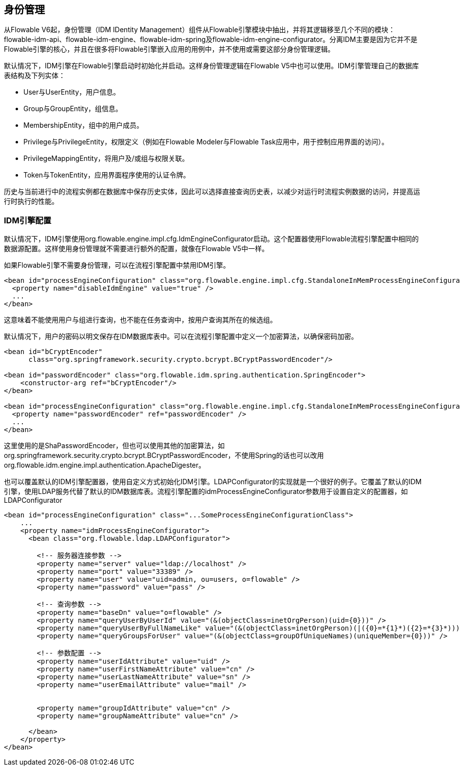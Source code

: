 [[IDM]]

== 身份管理

从Flowable V6起，身份管理（IDM IDentity Management）组件从Flowable引擎模块中抽出，并将其逻辑移至几个不同的模块：flowable-idm-api、flowable-idm-engine、flowable-idm-spring及flowable-idm-engine-configurator。分离IDM主要是因为它并不是Flowable引擎的核心，并且在很多将Flowable引擎嵌入应用的用例中，并不使用或需要这部分身份管理逻辑。

默认情况下，IDM引擎在Flowable引擎启动时初始化并启动。这样身份管理逻辑在Flowable V5中也可以使用。IDM引擎管理自己的数据库表结构及下列实体：

* User与UserEntity，用户信息。
* Group与GroupEntity，组信息。
* MembershipEntity，组中的用户成员。
* Privilege与PrivilegeEntity，权限定义（例如在Flowable Modeler与Flowable Task应用中，用于控制应用界面的访问）。
* PrivilegeMappingEntity，将用户及/或组与权限关联。
* Token与TokenEntity，应用界面程序使用的认证令牌。

历史与当前进行中的流程实例都在数据库中保存历史实体，因此可以选择直接查询历史表，以减少对运行时流程实例数据的访问，并提高运行时执行的性能。

[[_idm_engine_configuration]]

=== IDM引擎配置

默认情况下，IDM引擎使用++org.flowable.engine.impl.cfg.IdmEngineConfigurator++启动。这个配置器使用Flowable流程引擎配置中相同的数据源配置。这样使用身份管理就不需要进行额外的配置，就像在Flowable V5中一样。

如果Flowable引擎不需要身份管理，可以在流程引擎配置中禁用IDM引擎。

[source,xml,linenums]
----
<bean id="processEngineConfiguration" class="org.flowable.engine.impl.cfg.StandaloneInMemProcessEngineConfiguration">
  <property name="disableIdmEngine" value="true" />
  ...
</bean>
----

这意味着不能使用用户与组进行查询，也不能在任务查询中，按用户查询其所在的候选组。

默认情况下，用户的密码以明文保存在IDM数据库表中。可以在流程引擎配置中定义一个加密算法，以确保密码加密。

[source,xml,linenums]
----
<bean id="bCryptEncoder"
      class="org.springframework.security.crypto.bcrypt.BCryptPasswordEncoder"/>
      
<bean id="passwordEncoder" class="org.flowable.idm.spring.authentication.SpringEncoder">
    <constructor-arg ref="bCryptEncoder"/>
</bean>

<bean id="processEngineConfiguration" class="org.flowable.engine.impl.cfg.StandaloneInMemProcessEngineConfiguration">
  <property name="passwordEncoder" ref="passwordEncoder" />
  ...
</bean>
----

这里使用的是ShaPasswordEncoder，但也可以使用其他的加密算法，如org.springframework.security.crypto.bcrypt.BCryptPasswordEncoder，不使用Spring的话也可以改用org.flowable.idm.engine.impl.authentication.ApacheDigester。

也可以覆盖默认的IDM引擎配置器，使用自定义方式初始化IDM引擎。LDAPConfigurator的实现就是一个很好的例子。它覆盖了默认的IDM引擎，使用LDAP服务代替了默认的IDM数据库表。流程引擎配置的++idmProcessEngineConfigurator++参数用于设置自定义的配置器，如LDAPConfigurator

[source,xml,linenums]
----
<bean id="processEngineConfiguration" class="...SomeProcessEngineConfigurationClass">
    ...
    <property name="idmProcessEngineConfigurator">
      <bean class="org.flowable.ldap.LDAPConfigurator">

        <!-- 服务器连接参数 -->
        <property name="server" value="ldap://localhost" />
        <property name="port" value="33389" />
        <property name="user" value="uid=admin, ou=users, o=flowable" />
        <property name="password" value="pass" />

        <!-- 查询参数 -->
        <property name="baseDn" value="o=flowable" />
        <property name="queryUserByUserId" value="(&(objectClass=inetOrgPerson)(uid={0}))" />
        <property name="queryUserByFullNameLike" value="(&(objectClass=inetOrgPerson)(|({0}=*{1}*)({2}=*{3}*)))" />
        <property name="queryGroupsForUser" value="(&(objectClass=groupOfUniqueNames)(uniqueMember={0}))" />

        <!-- 参数配置 -->
        <property name="userIdAttribute" value="uid" />
        <property name="userFirstNameAttribute" value="cn" />
        <property name="userLastNameAttribute" value="sn" />
        <property name="userEmailAttribute" value="mail" />


        <property name="groupIdAttribute" value="cn" />
        <property name="groupNameAttribute" value="cn" />

      </bean>
    </property>
</bean>
----
